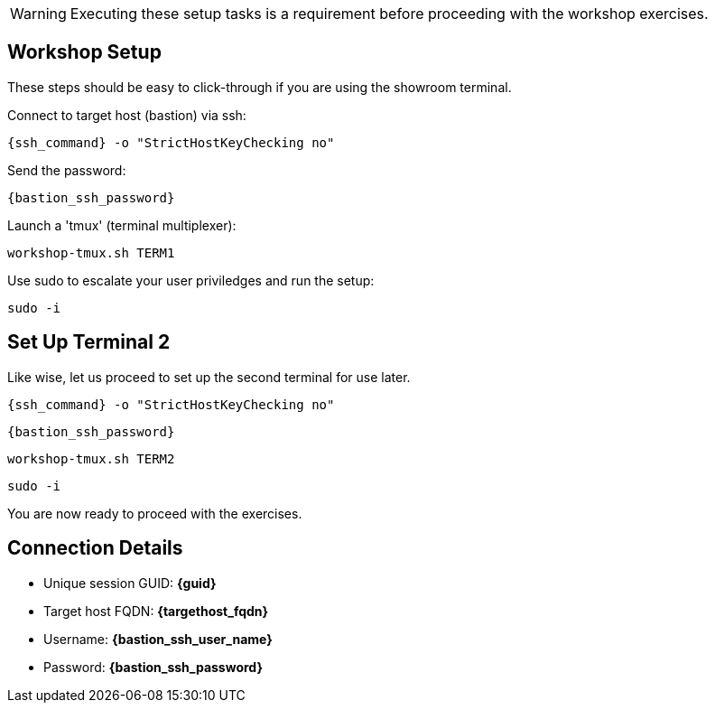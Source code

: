 WARNING:  Executing these setup tasks is a requirement before proceeding with the workshop exercises.

== Workshop Setup

These steps should be easy to click-through if you are using the showroom terminal.

Connect to target host (bastion) via ssh:

[{format_cmd_exec}]
----
{ssh_command} -o "StrictHostKeyChecking no"
----

Send the password:

[{format_cmd_exec}]
----
{bastion_ssh_password}
----

Launch a 'tmux' (terminal multiplexer):

[{format_cmd_exec}]
----
workshop-tmux.sh TERM1
----

Use sudo to escalate your user priviledges and run the setup:

[{format_cmd_exec}]
----
sudo -i
----

== Set Up Terminal 2

Like wise, let us proceed to set up the second terminal for use later.

[{format_cmd_exec2}]
----
{ssh_command} -o "StrictHostKeyChecking no"
----

[{format_cmd_exec2}]
----
{bastion_ssh_password}
----

[{format_cmd_exec2}]
----
workshop-tmux.sh TERM2
----

[{format_cmd_exec2}]
----
sudo -i
----

You are now ready to proceed with the exercises.

== Connection Details

[bash,options="nowrap",subs="{markup-in-source}"]

  * Unique session GUID: *{guid}*

  * Target host FQDN: *{targethost_fqdn}*

  * Username: *{bastion_ssh_user_name}*

  * Password: *{bastion_ssh_password}*
